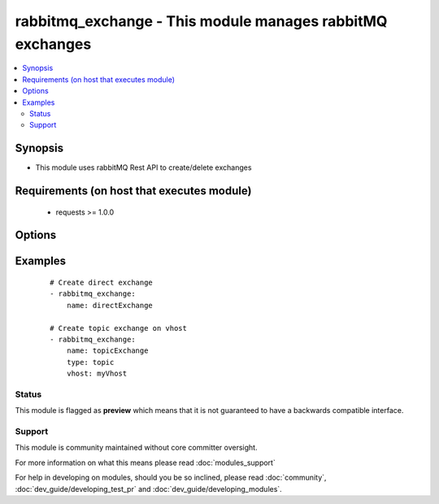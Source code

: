 .. _rabbitmq_exchange:


rabbitmq_exchange - This module manages rabbitMQ exchanges
++++++++++++++++++++++++++++++++++++++++++++++++++++++++++

.. versionadded:: 2.0


.. contents::
   :local:
   :depth: 2


Synopsis
--------

* This module uses rabbitMQ Rest API to create/delete exchanges


Requirements (on host that executes module)
-------------------------------------------

  * requests >= 1.0.0


Options
-------

.. raw:: html

    <table border=1 cellpadding=4>
    <tr>
    <th class="head">parameter</th>
    <th class="head">required</th>
    <th class="head">default</th>
    <th class="head">choices</th>
    <th class="head">comments</th>
    </tr>
                <tr><td>arguments<br/><div style="font-size: small;"></div></td>
    <td>no</td>
    <td></td>
        <td></td>
        <td><div>extra arguments for exchange. If defined this argument is a key/value dictionary</div>        </td></tr>
                <tr><td>auto_delete<br/><div style="font-size: small;"></div></td>
    <td>no</td>
    <td></td>
        <td><ul><li>yes</li><li>no</li></ul></td>
        <td><div>if the exchange should delete itself after all queues/exchanges unbound from it</div>        </td></tr>
                <tr><td>durable<br/><div style="font-size: small;"></div></td>
    <td>no</td>
    <td>True</td>
        <td><ul><li>yes</li><li>no</li></ul></td>
        <td><div>whether exchange is durable or not</div>        </td></tr>
                <tr><td>exchange_type<br/><div style="font-size: small;"></div></td>
    <td>no</td>
    <td>direct</td>
        <td><ul><li>fanout</li><li>direct</li><li>headers</li><li>topic</li></ul></td>
        <td><div>type for the exchange</div></br>
    <div style="font-size: small;">aliases: type<div>        </td></tr>
                <tr><td>internal<br/><div style="font-size: small;"></div></td>
    <td>no</td>
    <td></td>
        <td><ul><li>yes</li><li>no</li></ul></td>
        <td><div>exchange is available only for other exchanges</div>        </td></tr>
                <tr><td>login_host<br/><div style="font-size: small;"></div></td>
    <td>no</td>
    <td>localhost</td>
        <td></td>
        <td><div>rabbitMQ host for connection</div>        </td></tr>
                <tr><td>login_password<br/><div style="font-size: small;"></div></td>
    <td>no</td>
    <td></td>
        <td></td>
        <td><div>rabbitMQ password for connection</div>        </td></tr>
                <tr><td>login_port<br/><div style="font-size: small;"></div></td>
    <td>no</td>
    <td>15672</td>
        <td></td>
        <td><div>rabbitMQ management api port</div>        </td></tr>
                <tr><td>login_user<br/><div style="font-size: small;"></div></td>
    <td>no</td>
    <td>guest</td>
        <td></td>
        <td><div>rabbitMQ user for connection</div>        </td></tr>
                <tr><td>name<br/><div style="font-size: small;"></div></td>
    <td>yes</td>
    <td></td>
        <td></td>
        <td><div>Name of the exchange to create</div>        </td></tr>
                <tr><td>state<br/><div style="font-size: small;"></div></td>
    <td>no</td>
    <td>present</td>
        <td><ul><li>present</li><li>absent</li></ul></td>
        <td><div>Whether the exchange should be present or absent</div><div>Only present implemented atm</div>        </td></tr>
                <tr><td>vhost<br/><div style="font-size: small;"></div></td>
    <td>no</td>
    <td>/</td>
        <td></td>
        <td><div>rabbitMQ virtual host</div>        </td></tr>
        </table>
    </br>



Examples
--------

 ::

    # Create direct exchange
    - rabbitmq_exchange:
        name: directExchange
    
    # Create topic exchange on vhost
    - rabbitmq_exchange:
        name: topicExchange
        type: topic
        vhost: myVhost





Status
~~~~~~

This module is flagged as **preview** which means that it is not guaranteed to have a backwards compatible interface.


Support
~~~~~~~

This module is community maintained without core committer oversight.

For more information on what this means please read :doc:`modules_support`


For help in developing on modules, should you be so inclined, please read :doc:`community`, :doc:`dev_guide/developing_test_pr` and :doc:`dev_guide/developing_modules`.
